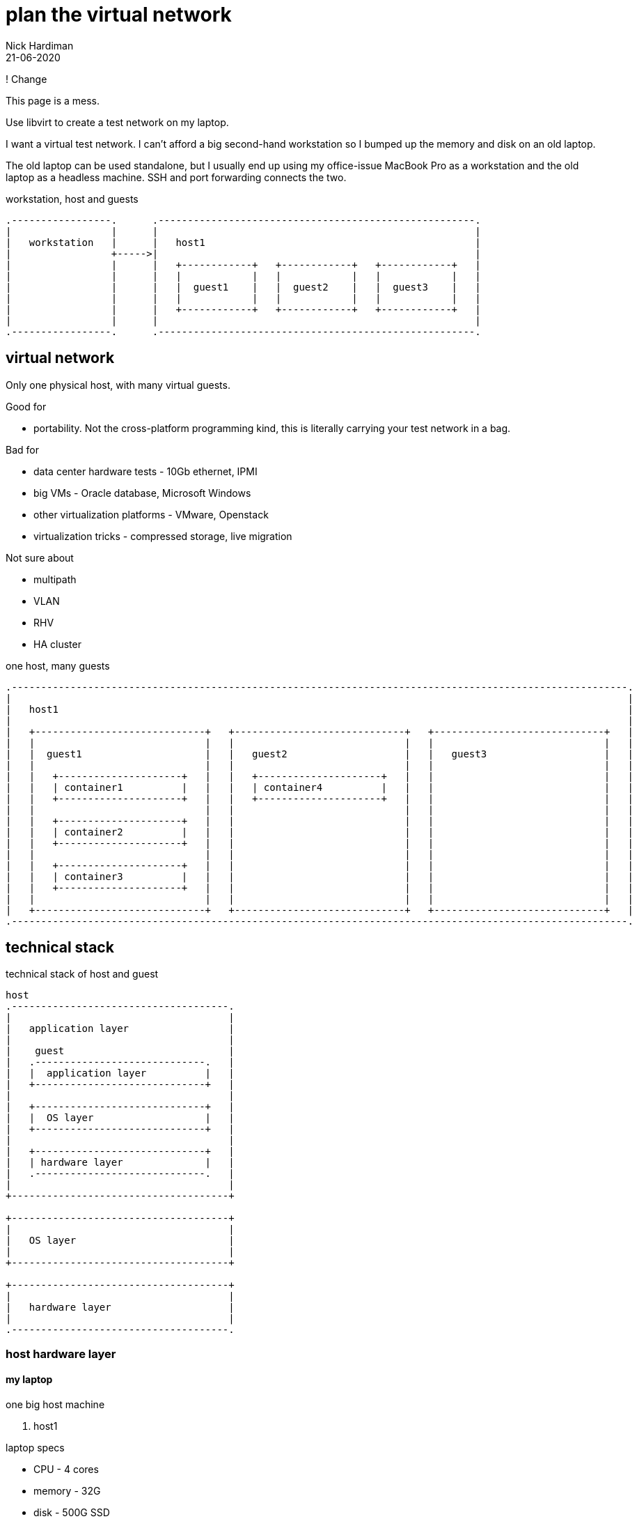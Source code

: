 = plan the virtual network 
Nick Hardiman 
:source-highlighter: pygments
:revdate: 21-06-2020

! Change 

This page is a mess. 


Use libvirt to create a test network on my laptop.

I want a virtual test network. 
I can't afford a big second-hand workstation so I bumped up the memory and disk on an old laptop. 

The old laptop can be used standalone, but I usually end up using my office-issue MacBook Pro as a 
workstation and the old laptop as a headless machine. 
SSH and port forwarding connects the two. 

.workstation, host and guests  
....
.-----------------.      .------------------------------------------------------.     
|                 |      |                                                      |    
|   workstation   |      |   host1                                              |    
|                 +----->|                                                      |    
|                 |      |   +------------+   +------------+   +------------+   |
|                 |      |   |            |   |            |   |            |   |
|                 |      |   |  guest1    |   |  guest2    |   |  guest3    |   |
|                 |      |   |            |   |            |   |            |   |
|                 |      |   +------------+   +------------+   +------------+   |
|                 |      |                                                      |    
.-----------------.      .------------------------------------------------------.  
....






== virtual network 

Only one physical host, with many virtual guests. 

Good for 

* portability. Not the cross-platform programming kind, this is literally carrying your test network in a bag. 

Bad for 

* data center hardware tests - 10Gb ethernet, IPMI
* big VMs - Oracle database, Microsoft Windows
* other virtualization platforms - VMware, Openstack
* virtualization tricks - compressed storage, live migration 

Not sure about 

* multipath 
* VLAN
* RHV
* HA cluster


.one host, many guests 
....
.---------------------------------------------------------------------------------------------------------.
|                                                                                                         |    
|   host1                                                                                                 |    
|                                                                                                         |    
|   +-----------------------------+   +-----------------------------+   +-----------------------------+   | 
|   |                             |   |                             |   |                             |   |
|   |  guest1                     |   |   guest2                    |   |   guest3                    |   |
|   |                             |   |                             |   |                             |   |
|   |   +---------------------+   |   |   +---------------------+   |   |                             |   |
|   |   | container1          |   |   |   | container4          |   |   |                             |   |
|   |   +---------------------+   |   |   +---------------------+   |   |                             |   |
|   |                             |   |                             |   |                             |   |
|   |   +---------------------+   |   |                             |   |                             |   |
|   |   | container2          |   |   |                             |   |                             |   |
|   |   +---------------------+   |   |                             |   |                             |   |
|   |                             |   |                             |   |                             |   |
|   |   +---------------------+   |   |                             |   |                             |   |
|   |   | container3          |   |   |                             |   |                             |   |
|   |   +---------------------+   |   |                             |   |                             |   |
|   |                             |   |                             |   |                             |   |
|   +-----------------------------+   +-----------------------------+   +-----------------------------+   |  
.---------------------------------------------------------------------------------------------------------.  
....


== technical stack 

.technical stack of host and guest
....

host 
.-------------------------------------.
|                                     |    
|   application layer                 |    
|                                     |    
|    guest                            |    
|   .-----------------------------.   | 
|   |  application layer          |   |
|   +-----------------------------+   |
|                                     |    
|   +-----------------------------+   |
|   |  OS layer                   |   |
|   +-----------------------------+   |
|                                     |    
|   +-----------------------------+   |
|   | hardware layer              |   |
|   .-----------------------------.   |
|                                     |    
+-------------------------------------+   

+-------------------------------------+    
|                                     |    
|   OS layer                          |    
|                                     |    
+-------------------------------------+    

+-------------------------------------+    
|                                     |    
|   hardware layer                    |    
|                                     |    
.-------------------------------------.  
....


=== host hardware layer 

==== my laptop

one big host machine 

. host1

laptop specs 

* CPU - 4 cores
* memory - 32G
* disk - 500G SSD


==== CPU 

CPUs can be overprovisioned. 
Assume an overprovision of 10X is OK.
4 CPUs x 10 = 40.


==== memory 

Memory can be overprovisioned.  
Hard to calculate. 
Assume the host1 platform needs 4GB (1GB for OS + 1GB for Gnome + 1GB for libvirt + 1GB other). 
Assume the guests need ten times as much. 
40G + 4G does not fit in 32G.

Overprovisioning is riskier than CPU - Memory is protected by the OOM killer.

Memory is allocated when needed. 
For example, three idle machines, each specified with 2GB memory, probably use 3GB, not 6GB.



This is top, copied after starting satellite1, capsule1 and isolatedn1.
These three do not take up 32GB (14 + 14 + 4).
Satellite is installed on satellite1, but no applications have yet been installed on the other two. 

[source,shell]
----
Tasks: 293 total,   1 running, 292 sleeping,   0 stopped,   0 zombie
%Cpu(s):  1.7 us,  0.4 sy,  0.0 ni, 97.8 id,  0.0 wa,  0.1 hi,  0.0 si,  0.0 st
MiB Mem :  31884.5 total,  18644.8 free,   8864.9 used,   4374.7 buff/cache
MiB Swap:  16088.0 total,  16088.0 free,      0.0 used.  22474.2 avail Mem 

    PID USER  PR  NI    VIRT    RES    SHR S  %CPU  %MEM     TIME+ COMMAND                                                     
   4281 nick  20   0   16.7g   6.2g  20092 S  14.3  19.9   6:10.69 qemu-kvm                                                    
   5546 nick  20   0   14.1g 817552  20180 S   0.3   2.5   0:13.51 qemu-kvm                                                    
   5611 nick  20   0 5568936 861792  20080 S   0.3   2.6   0:48.24 qemu-kvm  
...  
----


==== disk

Disk is not overprovisioned. 
It can be, but to lessen the strain on the CPU, disks are provisioned in full. 
No sparse disks, no compression, no encryption.

Assume the host1 platform needs 20G. 
Assume the guests need ten times that much. 
200G + 20G easily fits in one 500GB SSD. 



=== host OS layer 

* OS: RHEL 8
* subscription: free developer subscription
* Groups: Server with graphical desktop 
* QEMU and KVM 


=== host application layer 

* Gnome - requires 1GB
* `dnf module install virt` plus other virtualization tools
* libvirt provides a virtual stack 
* RHV might be better (adds Ovirt, pretty web UI), or may eat resources.


=== guest hardware layer 

* QEMU machine type is pc-q35, architecture is x86_64 - run `virsh dumpxml guest1 | grep machine`
* some machines are underspec'd compared to system requirements - satellite and capsule memory


=== guest OS layer 

* RHEL 8 minimal disk image
* does not have graphical desktop or a running firewall
* OS is either RHEL 7 or RHEL 8. 
* subscription is Employee Sku for  machines running Red Hat enterprise software
* subscription is developer for the rest  


=== guest application layer 

* some machines run Red Hat enterprise software - Satellite, Ansible Tower, Directory Server 



== libvirt networks 

Three networks 

* default. Machines on this network can get to the Internet. 
* private1. These machines can get to the default gateway.

I want an isolated network, so it's more like the real world. 
All it takes for all machines to reach Internet is to add routes, and maybe some dnsmasq changes on the host.  
All machines have IPv4 forwarding enabled by default. 

Two DNS zones 

* .lab.example.com - machines in the default network. Managed by dnsmasq on host1. 
* .private.example.com - machines in the other networks. Managed by guest1.


.networks 
....
                       KVM/libvirt

 host machine          networks                                                    guest machines


+--------------+      .----------.
|              |      |          |
| host1        +------| default  |-----------------+----------- 192.168.122.0/24 
|              |      |          |                 |            52:54:00:00:00:XX 
+--------------+      .----------.                 |            .lab.example.com
                                                   |         
                                           +------------+   
                                           | default    |   
                                           | gateway    | 
                                           |            |  
                                           +------------+   
                                                   |              
                                                   |            
                      .----------.                 |             
                      |          |                 |             
                      | private1 |-----------------+-------+----------- 192.168.152.0/24 
                      |          |                                      52:54:00:00:01:XX 
                      .----------.                                      .private.example.com
                                                                          
....



=== virtual machines 

Dual-homed guest1 provides services (TFTP, DHCP, DNS) on the private interface, to the private1 network. 
This machine also acts as the gateway. 

Three small RHEL 8 boxes

. guest1
. guest2
. guest3




.libvirt networks and guests 
....
                       KVM/libvirt

 host machine          networks                       guest machines


+--------------+      .----------.
|              |      |          |
| host1        +------| default  |-----------------+-------------------------------------
|              |      |          |                 |            
+--------------+      .----------.                 |             
                                                   |            
                                           +------------+  
                                           |            |   
                                           | guest1     |    
                                           |            |     
                                           +------------+    
                                                   |       
                                                   |          
                      .----------.                 |            
                      |          |                 |           
                      | private1 |-----------------+-------+-------------------+---------
                      |          |                         |                   |                
                      .----------.                         |                   |         
                                                           |                   |                
                                                   +------------+      +------------+      
                                                   |            |      |            |      
                                                   | guest2     |      | guest3     |     
                                                   |            |      |            |      
                                                   +------------+      +------------+    
....






=== network interfaces 


I'm trying to make predictable IP adresses and MAC addresses. 

* network addresses end in 1
* IP and MAC addresses end with the same number eg. 52:54:00:00:00:02 and 192.168.122.2


.interfaces 
....


                       KVM/libvirt

 host machine          networks                                                    guest machines


+--------------+      .------------------.
|              |      |                  |
| host1        |      |   default        |
|              +------|           virbr0 |---------+-----------------
|              |      |52:54:00:00:00:01 |         |           
+--------------+      |    192.168.122.1 |         |                  
                      .------------------.         |                 
                                           +------------------+ 
                                           |     eth0         | 
                                           |52:54:00:00:00:02 | 
                                           | 192.168.122.2    |
                                           |   guest1         | 
                                           |     eth1         | 
                                           |52:54:00:00:01:02 | 
                                           | 192.168.152.2    | 
                                           +------------------+  
                      .------------------.         |                  
                      |                  |         |                  
                      |   private1       |         |                  
                      |           virbr1 |---------+-------+--------------------+----------
                      |52:54:00:00:01:01 |                 |                    |        
                      |                  |                 |                    |           
                      .------------------.                 |                    |              
                                                   +------------------+ +------------------+ 
                                                   |    eth0          | |    eth0          | 
                                                   |52:54:00:00:01:04 | |52:54:00:00:01:05 | 
                                                   | 192.168.152.4    | | 192.168.152.5    | 
                                                   |   capsule1       | |   isolatedn1     | 
                                                   |    eth1          | |    eth1          | 
                                                   |52:54:00:00:02:02 | |52:54:00:00:02:03 | 
                                                   | 192.168.162.2    | | 192.168.162.3    | 
                                                   +------------------+ +------------------+ 
....



.guest interfaces and addresses
[%header,format=csv]
|===
name,       interface, MAC, IP, domain
*default*,       *virbr0*, 52:54:00:00:00:01, 192.168.122.1, lab.example.com
guest1,          eth0,   52:54:00:00:00:04, 192.168.122.4, lab.example.com
*private1*,      *virbr1*, 52:54:00:00:01:01, -, private.example.com
guest2,          eth0,   52:54:00:00:00:05, 192.168.122.5, lab.example.com
guest3,          eth0,   52:54:00:00:00:06, 192.168.122.6, lab.example.com
|===



=== guest resources 

The resources add up to far too much for a 32GB laptop with a 500GB disk. 
Libvirt allocates resources as required. 


.guest resources
[%header,format=csv]
|===
name,CPU,memory,disk
guest1,     2,4G,20G
guest2,     1,1G,10G
guest3,     1,1G,10G
|===




